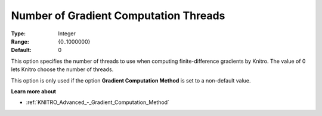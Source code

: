 .. _KNITRO_Par_-_Number_of_Gradient_Computation_Threads:


Number of Gradient Computation Threads
======================================

:Type:	Integer	
:Range:	{0..1000000}	
:Default:	0	



This option specifies the number of threads to use when computing finite-difference gradients by Knitro. The value of 0 lets Knitro choose the number of threads.



This option is only used if the option **Gradient Computation Method**  is set to a non-default value.



**Learn more about** 

*	:ref:`KNITRO_Advanced_-_Gradient_Computation_Method` 
